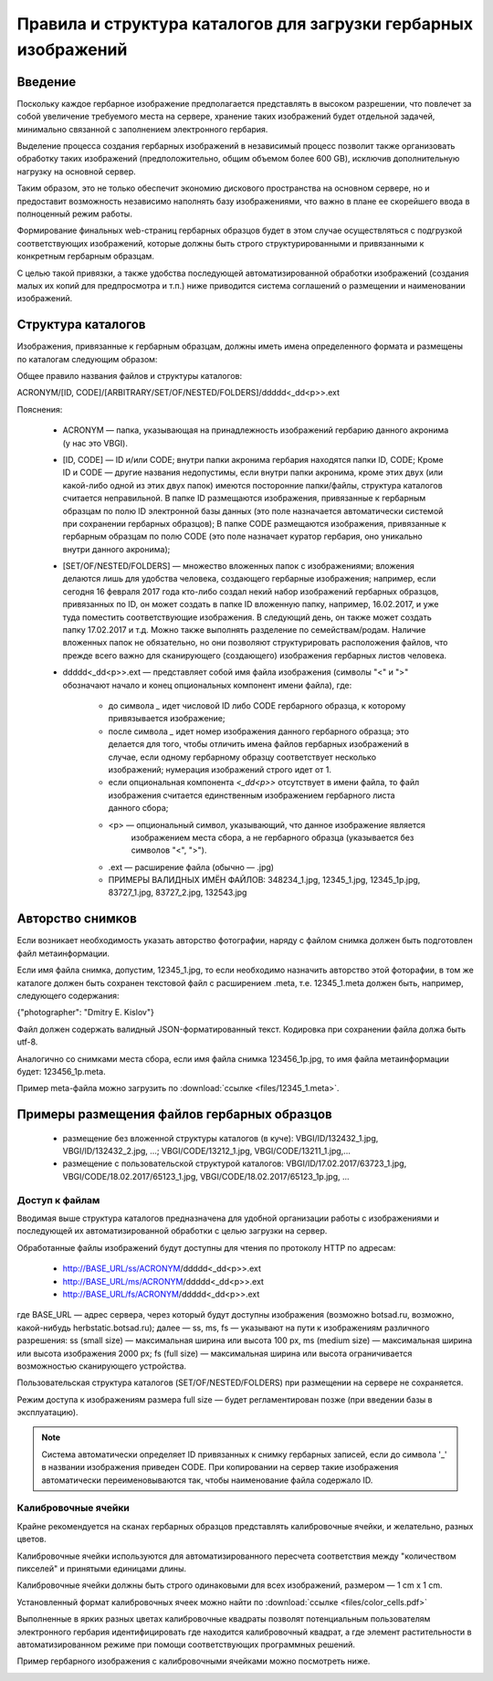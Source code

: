 ================================================================
Правила и структура каталогов для загрузки гербарных изображений
================================================================

.. |---| unicode:: U+2014  .. em dash

.. index:: сканирование образцов

Введение
~~~~~~~~

Поскольку каждое гербарное изображение предполагается представлять в высоком разрешении,
что повлечет за собой увеличение требуемого места на сервере, хранение таких изображений
будет отдельной задачей, минимально связанной с заполнением электронного гербария.

Выделение процесса создания гербарных изображений в независимый процесс позвoлит также организовать
обработку таких изображений (предположительно, общим объемом более 600 GB),
исключив дополнительную нагрузку на основной сервер. 

Таким образом,  это не только обеспечит экономию дискового пространства на основном сервере, но и
предоставит возможность независимо наполнять базу изображениями,
что важно в плане ее скорейшего ввода в полноценный режим работы.

Формирование финальных web-страниц гербарных образцов будет в этом случае осуществляться с подгрузкой 
соответствующих изображений, которые должны быть строго структурированными и привязанными
к конкретным гербарным образцам.

С целью  такой привязки, а также удобства последующей автоматизированной
обработки изображений (создания малых их копий для предпросмотра и т.п.)
ниже приводится система соглашений о размещении и наименовании изображений.

.. index:: сохранение изображений образцов

Структура каталогов
~~~~~~~~~~~~~~~~~~~

Изображения, привязанные к гербарным образцам, должны
иметь имена определенного формата и размещены по каталогам следующим образом:

Общее правило названия файлов и структуры каталогов:

ACRONYM/[ID, CODE]/[ARBITRARY/SET/OF/NESTED/FOLDERS]/ddddd<_dd<p>>.ext


Пояснения:

        * ACRONYM |---| папка, указывающая на принадлежность изображений гербарию данного акронима (у нас это VBGI).

        * [ID, CODE] |---| ID и/или CODE;
          внутри папки акронима гербария находятся папки ID, CODE; Кроме ID и CODE |---| другие названия недопустимы,
          если внутри папки акронима, кроме этих двух (или какой-либо одной из этих двух папок) имеются
          посторонние папки/файлы, структура каталогов считается неправильной.
          В папке ID размещаются изображения, привязанные к гербарным образцам по полю ID электронной базы данных
          (это поле назначается автоматически системой при сохранении гербарных образцов);
          В папке CODE размещаются изображения, привязанные к гербарным образцам по полю CODE
          (это поле назначает куратор гербария, оно уникально внутри данного акронима);

        * [SET/OF/NESTED/FOLDERS] |---| множество вложенных папок с изображениями;
          вложения делаются лишь для удобства человека, создающего гербарные изображения;
          например, если сегодня 16 февраля 2017 года кто-либо создал некий набор изображений
          гербарных образцов, привязанных по ID, он может создать в папке ID вложенную папку,
          например, 16.02.2017, и уже туда поместить соответствующие изображения.
          В следующий день, он также может создать папку 17.02.2017 и т.д.
          Можно также выполнять разделение по семействам/родам. Наличие вложенных папок
          не обязательно, но они позволяют структурировать расположения файлов, что
          прежде всего важно для сканирующего (создающего) изображения гербарных листов человека.
        * ddddd<_dd<p>>.ext |---| представляет собой имя файла изображения (символы "<" и ">"
          обозначают начало и конец опциональных компонент имени файла), где:
          
                * до символа `_`  идет числовой ID либо CODE гербарного образца, к которому привязывается изображение;
         
                * после символа `_`  идет номер изображения данного гербарного образца; это делается
                  для того, чтобы отличить имена файлов гербарных изображений в случае, если одному
                  гербарному образцу соответствует несколько изображений; нумерация изображений строго идет от 1.

                * если опциональная компонента `<_dd<p>>` отсутствует в имени файла, то файл изображения
                  считается единственным изображением гербарного листа данного сбора;
          
                * <p> |---| опциональный символ, указывающий, что данное изображение является
                            изображением места сбора, а не гербарного образца (указывается без символов "<", ">").
          
                * .ext |---| расширение файла (обычно |---| .jpg)
          
                * ПРИМЕРЫ ВАЛИДНЫХ ИМЁН ФАЙЛОВ: 348234_1.jpg, 12345_1.jpg, 12345_1p.jpg, 83727_1.jpg, 83727_2.jpg, 132543.jpg


.. index:: авторство изображений, информация об изображениях

Авторство снимков
~~~~~~~~~~~~~~~~~

Если возникает необходимость указать авторство фотографии, наряду с файлом cнимка
должен быть подготовлен файл метаинформации.

Если имя файла снимка, допустим, 12345_1.jpg, то если необходимо назначить
авторство этой фоторафии, в том же каталоге
должен быть сохранен текстовой файл с расширением .meta,
т.е.  12345_1.meta должен быть, например, следующего содержания:

{"photographer": "Dmitry E. Kislov"}

Файл должен содержать валидный JSON-форматированный текст. Кодировка при сохранении файла должа быть utf-8.

Аналогично со снимками места сбора, если имя файла снимка 123456_1p.jpg,
то имя файла метаинформации будет: 123456_1p.meta.

Пример meta-файла можно загрузить по :download:`ссылке <files/12345_1.meta>`.


Примеры размещения файлов гербарных образцов
~~~~~~~~~~~~~~~~~~~~~~~~~~~~~~~~~~~~~~~~~~~~

    * размещение без вложенной структуры каталогов (в куче): VBGI/ID/132432_1.jpg, VBGI/ID/132432_2.jpg, ...; VBGI/CODE/13212_1.jpg, VBGI/CODE/13211_1.jpg,...

    * размещение с пользовательской структурой каталогов: VBGI/ID/17.02.2017/63723_1.jpg, VBGI/CODE/18.02.2017/65123_1.jpg, VBGI/CODE/18.02.2017/65123_1p.jpg, ...


.. index:: доступ к изображениям


Доступ к файлам
---------------

Вводимая выше структура каталогов предназначена для удобной организации работы
с изображениями и последующей их автоматизированной обработки с целью
загрузки на сервер.

Обработанные файлы изображений будут доступны для чтения по протоколу HTTP по адресам:


 * http://BASE_URL/ss/ACRONYM/ddddd<_dd<p>>.ext
 * http://BASE_URL/ms/ACRONYM/ddddd<_dd<p>>.ext
 * http://BASE_URL/fs/ACRONYM/ddddd<_dd<p>>.ext

где BASE_URL |---| адрес сервера, через который будут доступны
изображения (возможно botsad.ru, возможно, какой-нибудь herbstatic.botsad.ru); далее |---|  ss, ms, fs  |---| указывают
на пути к изображениям различного разрешения: ss (small size) |---| максимальная ширина или высота 100 px,
ms (medium size) |---| максимальная ширина или высота изображения 2000 px; fs (full size) |---|
максимальная ширина или высота ограничивается возможностью сканирующего устройства.

Пользовательская структура каталогов (SET/OF/NESTED/FOLDERS) при размещении на сервере не сохраняется.

Режим доступа к изображениям размера full size |---|  будет
регламентирован позже (при введении базы в эксплуатацию).

.. note::

   Система автоматически определяет ID привязанных к снимку гербарных записей, если до символа '_'
   в названии изображения приведен CODE. При копировании на сервер такие изображения автоматически
   переименовываются так, чтобы наименование файла содержало ID.


.. index:: калибровочные ячейки, калибровка изображений

Калибровочные ячейки
--------------------

Крайне рекомендуется на сканах гербарных образцов представлять калибровочные ячейки, и желательно, разных цветов.

Калибровочные ячейки используются для автоматизированного пересчета соответствия между "количеством пикселей" и
принятыми единицами длины.

Калибровочные ячейки должны быть строго одинаковыми для всех изображений, размером |---| 1 cm x 1 cm.

Установленный формат калибровочных ячеек
можно найти по :download:`ссылке <files/color_cells.pdf>`

Выполненные в ярких разных цветах калибровочные квадраты позволят
потенциальным пользователям электронного гербария
идентифицировать где находится калибровочный квадрат, а
где элемент растительности в автоматизированном режиме при помощи
соответствующих программных решений.


.. index:: пример гербария с калибровочными ячейками

Пример гербарного изображения с калибровочными ячейками можно посмотреть ниже.

.. image:: http://insider.si.edu/wordpress/wp-content/uploads/2011/01/us00002212.jpg
   :width: 500 px
   :align: center

